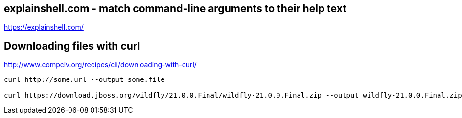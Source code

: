 == explainshell.com - match command-line arguments to their help text
https://explainshell.com/


== Downloading files with curl
http://www.compciv.org/recipes/cli/downloading-with-curl/

[source,bash,options="nowrap"]
----
curl http://some.url --output some.file

curl https://download.jboss.org/wildfly/21.0.0.Final/wildfly-21.0.0.Final.zip --output wildfly-21.0.0.Final.zip
----